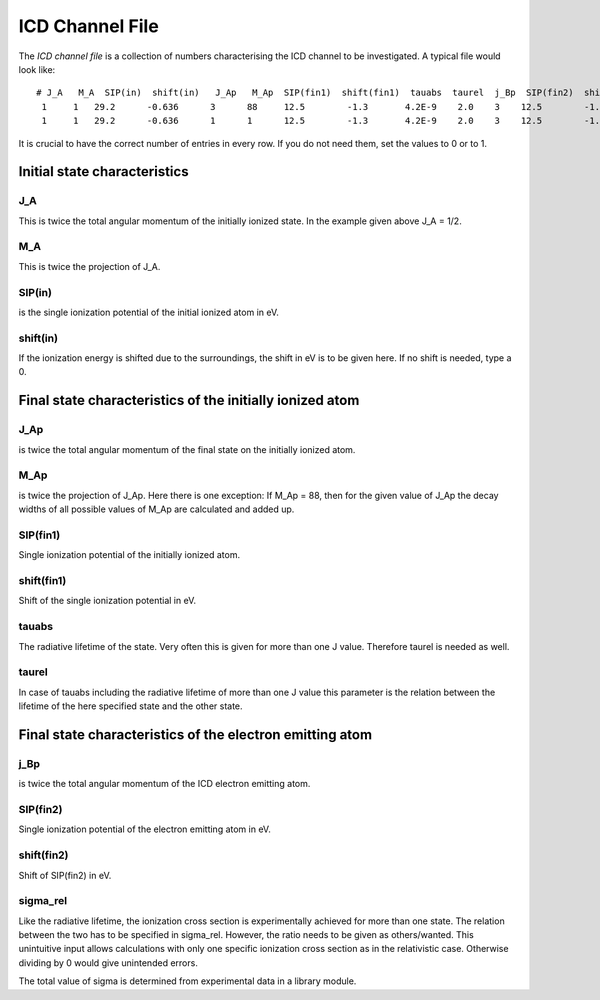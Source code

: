 

ICD Channel File
================

The *ICD channel file* is a collection of numbers characterising the
ICD channel to be investigated. A typical file would look like::

  # J_A   M_A  SIP(in)  shift(in)   J_Ap   M_Ap  SIP(fin1)  shift(fin1)  tauabs  taurel  j_Bp  SIP(fin2)  shift(fin2)  sigma_rel
   1     1   29.2      -0.636      3      88     12.5        -1.3       4.2E-9    2.0    3    12.5        -1.3           0.625
   1     1   29.2      -0.636      1      1      12.5        -1.3       4.2E-9    2.0    3    12.5        -1.3           1.6  

It is crucial to have the correct number of entries in every row.
If you do not need them, set the values to 0 or to 1.



Initial state characteristics
-----------------------------

J_A
~~~
This is twice the total angular momentum of the initially ionized state.
In the example given above J_A = 1/2.

M_A
~~~
This is twice the projection of J_A.

SIP(in)
~~~~~~~
is the single ionization potential of the initial ionized atom in eV.

shift(in)
~~~~~~~~~
If the ionization energy is shifted due to the surroundings, the shift in eV is
to be given here. If no shift is needed, type a 0.


Final state characteristics of the initially ionized atom
---------------------------------------------------------

J_Ap
~~~~
is twice the total angular momentum of the final state on the initially
ionized atom.

M_Ap
~~~~
is twice the projection of J_Ap. Here there is one exception: If M_Ap = 88,
then for the given value of J_Ap the decay widths of all possible values of
M_Ap are calculated and added up.

SIP(fin1)
~~~~~~~~~
Single ionization potential of the initially ionized atom.

shift(fin1)
~~~~~~~~~~~
Shift of the single ionization potential in eV.

tauabs
~~~~~~
The radiative lifetime of the state. Very often this is given for more than one
J value. Therefore taurel is needed as well.

taurel
~~~~~~
In case of tauabs including the radiative lifetime of more than one J value this
parameter is the relation between the lifetime of the here specified state and
the other state.


Final state characteristics of the electron emitting atom
---------------------------------------------------------

j_Bp
~~~~
is twice the total angular momentum of the ICD electron emitting atom.

SIP(fin2)
~~~~~~~~~
Single ionization potential of the electron emitting atom in eV.

shift(fin2)
~~~~~~~~~~~
Shift of SIP(fin2) in eV.

sigma_rel
~~~~~~~~~
Like the radiative lifetime, the ionization cross section is experimentally
achieved for more than one state. The relation between the two has to be
specified in sigma_rel. However, the ratio needs to be given as others/wanted.
This unintuitive input allows calculations with only one specific ionization
cross section as in the relativistic case. Otherwise dividing by 0 would give
unintended errors.

The total value of sigma is determined from experimental
data in a library module.

